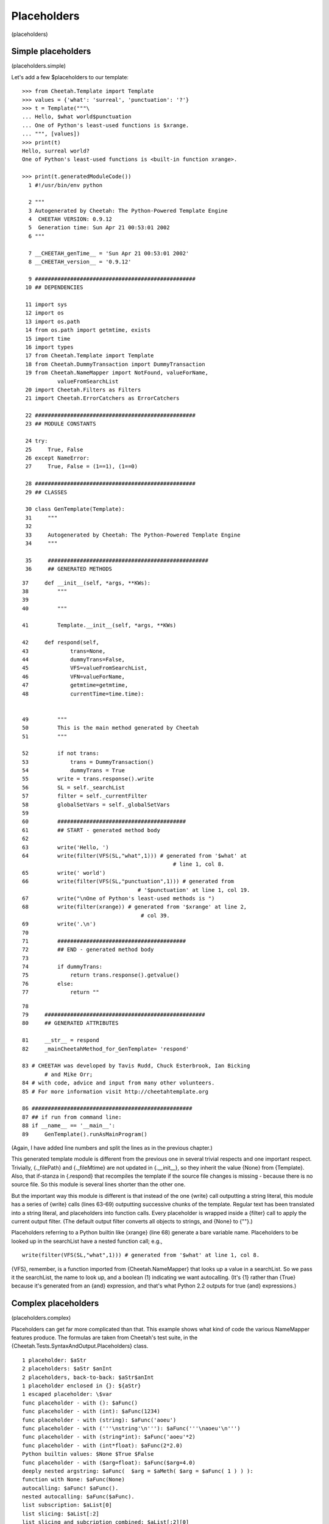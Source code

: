 Placeholders
============

(placeholders)

Simple placeholders
-------------------

(placeholders.simple)

Let's add a few $placeholders to our template:

::

    >>> from Cheetah.Template import Template
    >>> values = {'what': 'surreal', 'punctuation': '?'}
    >>> t = Template("""\
    ... Hello, $what world$punctuation
    ... One of Python's least-used functions is $xrange.
    ... """, [values])
    >>> print(t)
    Hello, surreal world?
    One of Python's least-used functions is <built-in function xrange>.

    >>> print(t.generatedModuleCode())
      1 #!/usr/bin/env python

      2 """
      3 Autogenerated by Cheetah: The Python-Powered Template Engine
      4  CHEETAH VERSION: 0.9.12
      5  Generation time: Sun Apr 21 00:53:01 2002
      6 """

      7 __CHEETAH_genTime__ = 'Sun Apr 21 00:53:01 2002'
      8 __CHEETAH_version__ = '0.9.12'

      9 ##################################################
     10 ## DEPENDENCIES

     11 import sys
     12 import os
     13 import os.path
     14 from os.path import getmtime, exists
     15 import time
     16 import types
     17 from Cheetah.Template import Template
     18 from Cheetah.DummyTransaction import DummyTransaction
     19 from Cheetah.NameMapper import NotFound, valueForName,
               valueFromSearchList
     20 import Cheetah.Filters as Filters
     21 import Cheetah.ErrorCatchers as ErrorCatchers

     22 ##################################################
     23 ## MODULE CONSTANTS

     24 try:
     25     True, False
     26 except NameError:
     27     True, False = (1==1), (1==0)

     28 ##################################################
     29 ## CLASSES

     30 class GenTemplate(Template):
     31     """
     32
     33     Autogenerated by Cheetah: The Python-Powered Template Engine
     34     """

     35     ##################################################
     36     ## GENERATED METHODS


::

     37     def __init__(self, *args, **KWs):
     38         """
     39
     40         """

     41         Template.__init__(self, *args, **KWs)

     42     def respond(self,
     43             trans=None,
     44             dummyTrans=False,
     45             VFS=valueFromSearchList,
     46             VFN=valueForName,
     47             getmtime=getmtime,
     48             currentTime=time.time):


     49         """
     50         This is the main method generated by Cheetah
     51         """

     52         if not trans:
     53             trans = DummyTransaction()
     54             dummyTrans = True
     55         write = trans.response().write
     56         SL = self._searchList
     57         filter = self._currentFilter
     58         globalSetVars = self._globalSetVars
     59
     60         ########################################
     61         ## START - generated method body
     62
     63         write('Hello, ')
     64         write(filter(VFS(SL,"what",1))) # generated from '$what' at
                                                    # line 1, col 8.
     65         write(' world')
     66         write(filter(VFS(SL,"punctuation",1))) # generated from
                                         # '$punctuation' at line 1, col 19.
     67         write("\nOne of Python's least-used methods is ")
     68         write(filter(xrange)) # generated from '$xrange' at line 2,
                                          # col 39.
     69         write('.\n')
     70
     71         ########################################
     72         ## END - generated method body
     73
     74         if dummyTrans:
     75             return trans.response().getvalue()
     76         else:
     77             return ""

::

     78
     79     ##################################################
     80     ## GENERATED ATTRIBUTES

     81     __str__ = respond
     82     _mainCheetahMethod_for_GenTemplate= 'respond'

     83 # CHEETAH was developed by Tavis Rudd, Chuck Esterbrook, Ian Bicking
            # and Mike Orr;
     84 # with code, advice and input from many other volunteers.
     85 # For more information visit http://cheetahtemplate.org

     86 ##################################################
     87 ## if run from command line:
     88 if __name__ == '__main__':
     89     GenTemplate().runAsMainProgram()


(Again, I have added line numbers and split the lines as in the
previous chapter.)

This generated template module is different from the previous one
in several trivial respects and one important respect. Trivially,
{.\_filePath} and {.\_fileMtime} are not updated in
{.\_\_init\_\_}, so they inherit the value {None} from {Template}.
Also, that if-stanza in {.respond} that recompiles the template if
the source file changes is missing - because there is no source
file. So this module is several lines shorter than the other one.

But the important way this module is different is that instead of
the one {write} call outputting a string literal, this module has a
series of {write} calls (lines 63-69) outputting successive chunks
of the template. Regular text has been translated into a string
literal, and placeholders into function calls. Every placeholder is
wrapped inside a {filter} call to apply the current output filter.
(The default output filter converts all objects to strings, and
{None} to {""}.)

Placeholders referring to a Python builtin like {xrange} (line 68)
generate a bare variable name. Placeholders to be looked up in the
searchList have a nested function call; e.g.,

::

    write(filter(VFS(SL,"what",1))) # generated from '$what' at line 1, col 8.

{VFS}, remember, is a function imported from {Cheetah.NameMapper}
that looks up a value in a searchList. So we pass it the
searchList, the name to look up, and a boolean (1) indicating we
want autocalling. (It's {1} rather than {True} because it's
generated from an {and} expression, and that's what Python 2.2
outputs for true {and} expressions.)

Complex placeholders
--------------------

(placeholders.complex)

Placeholders can get far more complicated than that. This example
shows what kind of code the various NameMapper features produce.
The formulas are taken from Cheetah's test suite, in the
{Cheetah.Tests.SyntaxAndOutput.Placeholders} class.

::

    1 placeholder: $aStr
    2 placeholders: $aStr $anInt
    2 placeholders, back-to-back: $aStr$anInt
    1 placeholder enclosed in {}: ${aStr}
    1 escaped placeholder: \$var
    func placeholder - with (): $aFunc()
    func placeholder - with (int): $aFunc(1234)
    func placeholder - with (string): $aFunc('aoeu')
    func placeholder - with ('''\nstring'\n'''): $aFunc('''\naoeu'\n''')
    func placeholder - with (string*int): $aFunc('aoeu'*2)
    func placeholder - with (int*float): $aFunc(2*2.0)
    Python builtin values: $None $True $False
    func placeholder - with ($arg=float): $aFunc($arg=4.0)
    deeply nested argstring: $aFunc(  $arg = $aMeth( $arg = $aFunc( 1 ) ) ):
    function with None: $aFunc(None)
    autocalling: $aFunc! $aFunc().
    nested autocalling: $aFunc($aFunc).
    list subscription: $aList[0]
    list slicing: $aList[:2]
    list slicing and subcription combined: $aList[:2][0]
    dict - NameMapper style: $aDict.one
    dict - Python style: $aDict['one']
    dict combined with autocalled string method: $aDict.one.upper
    dict combined with string method: $aDict.one.upper()
    nested dict - NameMapper style: $aDict.nestedDict.two
    nested dict - Python style: $aDict['nestedDict']['two']
    nested dict - alternating style: $aDict['nestedDict'].two
    nested dict - NameMapper style + method: $aDict.nestedDict.two.upper
    nested dict - alternating style + method: $aDict['nestedDict'].two.upper
    nested dict - NameMapper style + method + slice: $aDict.nestedDict.two.upper[:4]
    nested dict - Python style, variable key: $aDict[$anObj.meth('nestedDict')].two
    object method: $anObj.meth1
    object method + complex slice: $anObj.meth1[0: ((4/4*2)*2)/$anObj.meth1(2) ]
    very complex slice: $( anObj.meth1[0: ((4/4*2)*2)/$anObj.meth1(2) ] )
    $_('a call to gettext')

We'll need a big program to set up the placeholder values. Here it
is:

::

    #!/usr/bin/env python
    from ComplexExample import ComplexExample

    try:   # Python >= 2.2.1
        True, False
    except NameError:  # Older Python
        True, False = (1==1), (1==0)

    class DummyClass:
        _called = False
        def __str__(self):
            return 'object'

        def meth(self, arg="arff"):
            return str(arg)

        def meth1(self, arg="doo"):
            return arg

        def meth2(self, arg1="a1", arg2="a2"):
            return str(arg1) + str(arg2)

        def callIt(self, arg=1234):
            self._called = True
            self._callArg = arg

    def dummyFunc(arg="Scooby"):
        return arg

    defaultTestNameSpace = {
        'aStr':'blarg',
        'anInt':1,
        'aFloat':1.5,
        'aList': ['item0','item1','item2'],
        'aDict': {'one':'item1',
                  'two':'item2',
                  'nestedDict':{1:'nestedItem1',
                              'two':'nestedItem2'
                              },
                  'nestedFunc':dummyFunc,
                  },
        'aFunc': dummyFunc,
        'anObj': DummyClass(),
        'aMeth': DummyClass().meth1,
        '_': lambda x: 'translated ' + x
    }

    print(ComplexExample(searchList=[defaultTestNameSpace]))

Here's the output:

::

    1 placeholder: blarg
    2 placeholders: blarg 1
    2 placeholders, back-to-back: blarg1
    1 placeholder enclosed in {}: blarg
    1 escaped placeholder: $var
    func placeholder - with (): Scooby
    func placeholder - with (int): 1234
    func placeholder - with (string): aoeu
    func placeholder - with ('''\nstring'\n'''):
    aoeu'

    func placeholder - with (string*int): aoeuaoeu
    func placeholder - with (int*float): 4.0
    Python builtin values:  1 0
    func placeholder - with ($arg=float): 4.0
    deeply nested argstring: 1:
    function with None:
    autocalling: Scooby! Scooby.
    nested autocalling: Scooby.
    list subscription: item0
    list slicing: ['item0', 'item1']
    list slicing and subcription combined: item0
    dict - NameMapper style: item1
    dict - Python style: item1
    dict combined with autocalled string method: ITEM1
    dict combined with string method: ITEM1
    nested dict - NameMapper style: nestedItem2
    nested dict - Python style: nestedItem2
    nested dict - alternating style: nestedItem2
    nested dict - NameMapper style + method: NESTEDITEM2
    nested dict - alternating style + method: NESTEDITEM2
    nested dict - NameMapper style + method + slice: NEST
    nested dict - Python style, variable key: nestedItem2
    object method: doo
    object method + complex slice: do
    very complex slice: do
    translated a call to gettext

And here - tada! - is the generated module. To save space, I've
included only the lines containing the {write} calls. The rest of
the module is the same as in the first example, chapter
pyModules.example. I've split some of the lines to make them fit on
the page.

::

     1  write('1 placeholder: ')
     2  write(filter(VFS(SL,"aStr",1))) # generated from '$aStr' at line 1, col 16.
     3  write('\n2 placeholders: ')
     4  write(filter(VFS(SL,"aStr",1))) # generated from '$aStr' at line 2, col 17.
     5  write(' ')
     6  write(filter(VFS(SL,"anInt",1)))
            # generated from '$anInt' at line 2, col 23.
     7  write('\n2 placeholders, back-to-back: ')
     8  write(filter(VFS(SL,"aStr",1))) # generated from '$aStr' at line 3, col 31.
     9  write(filter(VFS(SL,"anInt",1)))
            # generated from '$anInt' at line 3, col 36.
    10  write('\n1 placeholder enclosed in {}: ')
    11  write(filter(VFS(SL,"aStr",1))) # generated from '${aStr}' at line 4,
            # col 31.
    12  write('\n1 escaped placeholder: $var\nfunc placeholder - with (): ')
    13  write(filter(VFS(SL,"aFunc",0)())) # generated from '$aFunc()' at line 6,
            # col 29.
    14  write('\nfunc placeholder - with (int): ')
    15  write(filter(VFS(SL,"aFunc",0)(1234))) # generated from '$aFunc(1234)' at
            # line 7, col 32.
    16  write('\nfunc placeholder - with (string): ')
    17  write(filter(VFS(SL,"aFunc",0)('aoeu'))) # generated from "$aFunc('aoeu')"
            # at line 8, col 35.
    18  write("\nfunc placeholder - with ('''\\nstring'\\n'''): ")
    19  write(filter(VFS(SL,"aFunc",0)('''\naoeu'\n'''))) # generated from
            # "$aFunc('''\\naoeu'\\n''')" at line 9, col 46.
    20  write('\nfunc placeholder - with (string*int): ')
    21  write(filter(VFS(SL,"aFunc",0)('aoeu'*2))) # generated from
            # "$aFunc('aoeu'*2)" at line 10, col 39.
    22  write('\nfunc placeholder - with (int*float): ')
    23  write(filter(VFS(SL,"aFunc",0)(2*2.0))) # generated from '$aFunc(2*2.0)'
            # at line 11, col 38.
    24  write('\nPython builtin values: ')
    25  write(filter(None)) # generated from '$None' at line 12, col 24.
    26  write(' ')
    27  write(filter(True)) # generated from '$True' at line 12, col 30.
    28  write(' ')
    29  write(filter(False)) # generated from '$False' at line 12, col 36.
    30  write('\nfunc placeholder - with ($arg=float): ')
    31  write(filter(VFS(SL,"aFunc",0)(arg=4.0))) # generated from
            # '$aFunc($arg=4.0)' at line 13, col 40.
    32  write('\ndeeply nested argstring: ')
    33  write(filter(VFS(SL,"aFunc",0)(
            arg = VFS(SL,"aMeth",0)( arg = VFS(SL,"aFunc",0)( 1 ) ) )))
        # generated from '$aFunc(  $arg = $aMeth( $arg = $aFunc( 1 ) ) )'
        # at line 14, col 26.
    34  write(':\nfunction with None: ')
    35  write(filter(VFS(SL,"aFunc",0)(None))) # generated from '$aFunc(None)' at
            # line 15, col 21.
    36  write('\nautocalling: ')
    37  write(filter(VFS(SL,"aFunc",1))) # generated from '$aFunc' at line 16,
            # col 14.
    38  write('! ')
    39  write(filter(VFS(SL,"aFunc",0)())) # generated from '$aFunc()' at line 16,
            # col 22.

::

    40  write('.\nnested autocalling: ')
    41  write(filter(VFS(SL,"aFunc",0)(VFS(SL,"aFunc",1)))) # generated from
            # '$aFunc($aFunc)' at line 17, col 21.
    42  write('.\nlist subscription: ')
    43  write(filter(VFS(SL,"aList",1)[0])) # generated from '$aList[0]' at line
            # 18, col 20.
    44  write('\nlist slicing: ')
    45  write(filter(VFS(SL,"aList",1)[:2])) # generated from '$aList[:2]' at
            # line 19, col 15.
    46  write('\nlist slicing and subcription combined: ')
    47  write(filter(VFS(SL,"aList",1)[:2][0])) # generated from '$aList[:2][0]'
            # at line 20, col 40.
    48  write('\ndict - NameMapper style: ')
    49  write(filter(VFS(SL,"aDict.one",1))) # generated from '$aDict.one' at line
            # 21, col 26.
    50  write('\ndict - Python style: ')
    51  write(filter(VFS(SL,"aDict",1)['one'])) # generated from "$aDict['one']"
            # at line 22, col 22.
    52  write('\ndict combined with autocalled string method: ')
    53  write(filter(VFS(SL,"aDict.one.upper",1))) # generated from
            # '$aDict.one.upper' at line 23, col 46.
    54  write('\ndict combined with string method: ')
    55  write(filter(VFN(VFS(SL,"aDict.one",1),"upper",0)())) # generated from
            # '$aDict.one.upper()' at line 24, col 35.
    56  write('\nnested dict - NameMapper style: ')
    57  write(filter(VFS(SL,"aDict.nestedDict.two",1))) # generated from
            # '$aDict.nestedDict.two' at line 25, col 33.
    58  write('\nnested dict - Python style: ')
    59  write(filter(VFS(SL,"aDict",1)['nestedDict']['two'])) # generated from
            # "$aDict['nestedDict']['two']" at line 26, col 29.
    60  write('\nnested dict - alternating style: ')
    61  write(filter(VFN(VFS(SL,"aDict",1)['nestedDict'],"two",1))) # generated
            # from "$aDict['nestedDict'].two" at line 27, col 34.
    62  write('\nnested dict - NameMapper style + method: ')
    63  write(filter(VFS(SL,"aDict.nestedDict.two.upper",1))) # generated from
            # '$aDict.nestedDict.two.upper' at line 28, col 42.
    64  write('\nnested dict - alternating style + method: ')
    65  write(filter(VFN(VFS(SL,"aDict",1)['nestedDict'],"two.upper",1)))
            # generated from "$aDict['nestedDict'].two.upper" at line 29, col 43.
    66  write('\nnested dict - NameMapper style + method + slice: ')

::

    67  write(filter(VFN(VFS(SL,"aDict.nestedDict.two",1),"upper",1)[:4]))
            # generated from '$aDict.nestedDict.two.upper[:4]' at line 30, col 50.
    68  write('\nnested dict - Python style, variable key: ')
    69  write(filter(VFN(VFS(SL,"aDict",1)
            [VFN(VFS(SL,"anObj",1),"meth",0)('nestedDict')],"two",1)))
        # generated from "$aDict[$anObj.meth('nestedDict')].two" at line 31,
        # col 43.
    70  write('\nobject method: ')
    71  write(filter(VFS(SL,"anObj.meth1",1))) # generated from '$anObj.meth1' at
            # line 32, col 16.
    72  write('\nobject method + complex slice: ')
    73  write(filter(VFN(VFS(SL,"anObj",1),"meth1",1)
            [0: ((4/4*2)*2)/VFN(VFS(SL,"anObj",1),"meth1",0)(2) ]))
        # generated from '$anObj.meth1[0: ((4/4*2)*2)/$anObj.meth1(2) ]'
        # at line 33, col 32.
    74  write('\nvery complex slice: ')
    75  write(filter(VFN(VFS(SL,"anObj",1),"meth1",1)
            [0: ((4/4*2)*2)/VFN(VFS(SL,"anObj",1),"meth1",0)(2) ] ))
        # generated from '$( anObj.meth1[0: ((4/4*2)*2)/$anObj.meth1(2) ] )'
        # at line 34, col 21.
    76  if False:
    77      _('foo')
    78  write(filter(VFS(SL,"_",0)("a call to gettext")))
            # generated from "$_('a call to gettext')"
            # at line 35, col 1.
    79  write('\n')

For each placeholder lookup, the the innermost level of nesting is
a {VFS} call, which looks up the first (leftmost) placeholder
component in the searchList. This is wrapped by zero or more {VFN}
calls, which perform Universal Dotted Notation lookup on the next
dotted component of the placeholder, looking for an attribute or
key by that name within the previous object (not in the
searchList). Autocalling is performed by {VFS} and {VFN}: that's
the reason for their third argument.

Explicit function/method arguments, subscripts and keys (which are
all expressions) are left unchanged, besides expanding any embedded
$placeholders in them. This means they must result in valid Python
expressions, following the standard Python quoting rules.

Built-in Python values ({None}, {True} and {False}) are converted
to {filter(None)}, etc. They use normal Python variable lookup
rather than {VFS}. (Cheetah emulates {True} and {False} using
global variables for Python < 2.2.1, when they weren't builtins
yet.)

Notice the last line is a call to {\_} (i.e. {gettext}) which is
used for internationalization (see
http://docs.python.org/lib/module-gettext.html). The code is
converted normally, but an {if False} block is used so that gettext
can successfully mark the string for translation when parsing the
generated Python. Otherwise, the NameMapper syntax would get in the
way of this.


